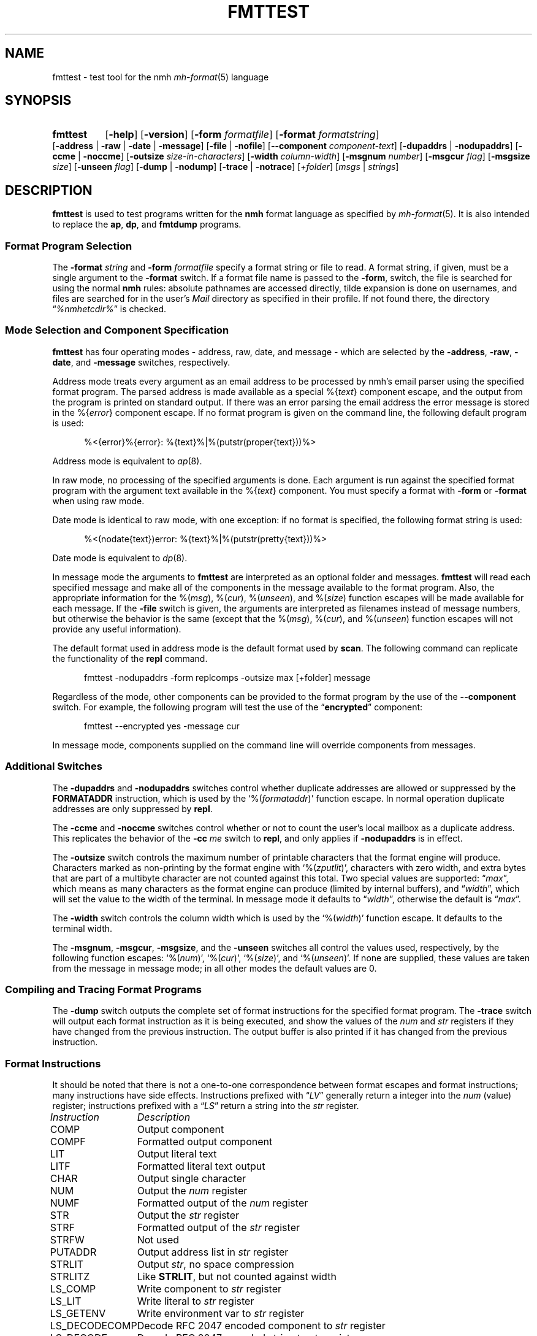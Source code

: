 .TH FMTTEST %manext1% 2014-08-31 "%nmhversion%"
.
.\" %nmhwarning%
.
.SH NAME
fmttest \- test tool for the nmh \fImh-format\fP\^(5) language
.SH SYNOPSIS
.HP 5
.na
.B fmttest
.RB [ \-help ]
.RB [ \-version ]
.RB [ \-form
.IR formatfile ]
.RB [ \-format
.IR formatstring ]
.RB [ \-address " | " \-raw " | " \-date " | " \-message ]
.RB [ \-file " | " \-nofile ]
.RB [ \-\|\-component
.IR component-text ]
.RB [ \-dupaddrs " | " \-nodupaddrs ]
.RB [ \-ccme " | " \-noccme ]
.RB [ \-outsize
.IR size-in-characters ]
.RB [ \-width
.IR column-width ]
.RB [ \-msgnum
.IR number ]
.RB [ \-msgcur
.IR flag ]
.RB [ \-msgsize
.IR size ]
.RB [ \-unseen
.IR flag ]
.RB [ \-dump " | " \-nodump ]
.RB [ \-trace " | " \-notrace ]
.RI [ +folder ]
.RI [ msgs " | " strings ]
.ad
.SH DESCRIPTION
.B fmttest
is used to test programs written for the
.B nmh
format language as specified by
.IR mh-format (5).
It is also intended to replace the
.BR ap ,
.BR dp ,
and
.B fmtdump
programs.
.SS Format Program Selection
The
.B \-format
.I string
and
.B \-form
.I formatfile
specify a format string or file to read.
A format string, if given, must be a single argument to the
.B \-format
switch.  If a format file name is passed to the
.BR \-form ,
switch, the file is searched for using the normal
.B nmh
rules: absolute pathnames are accessed directly, tilde expansion is
done on usernames, and files are searched for in the user's
.I Mail
directory as specified in their profile.  If not found there, the directory
.RI \*(lq %nmhetcdir% \*(rq
is checked.
.SS Mode Selection and Component Specification
.B fmttest
has four operating modes - address, raw, date, and message -
which are selected by the
.BR \-address ,
.BR \-raw ,
.BR \-date ,
and
.B \-message
switches, respectively.
.PP
Address mode treats every argument as an email address to be processed
by nmh's email parser using the specified format program.
The parsed address is made available as a special
.RI %{ text }
component escape, and the output from the program is printed on standard output.
If there was an error parsing the email address the error message is
stored in the
.RI %{ error }
component escape.  If no format program is given on the command line, the
following default program is used:
.PP
.RS 5
.nf
%<{error}%{error}: %{text}%|%(putstr(proper{text}))%>
.fi
.RE
.PP
Address mode is equivalent to
.IR ap (8).
.PP
In raw mode, no processing of the specified arguments is done.  Each argument
is run against the specified format program with the argument text available
in the
.RI %{ text }
component.  You must specify a format with
.B \-form
or
.B \-format
when using raw mode.
.PP
Date mode is identical to raw mode, with one exception: if no format is
specified, the following format string is used:
.PP
.RS 5
.nf
%<(nodate{text})error: %{text}%|%(putstr(pretty{text}))%>
.fi
.RE
.PP
Date mode is equivalent to
.IR dp (8).
.PP
In message mode the arguments to
.B fmttest
are interpreted as an optional folder and messages.
.B fmttest
will read each specified message and make all of the components in the
message available to the format program.  Also, the appropriate information
for the
.RI %( msg ),
.RI %( cur ),
.RI %( unseen ),
and
.RI %( size )
function escapes will be made available for each message.  If the
.B \-file
switch is given, the arguments are interpreted as filenames instead of
message numbers, but otherwise the behavior is the same (except that the
.RI %( msg ),
.RI %( cur ),
and
.RI %( unseen )
function escapes will not provide any useful information).
.PP
The default format used in address mode is the default format used by
.BR scan .
The following command can replicate the functionality of the
.B repl
command.
.PP
.RS 5
.nf
fmttest \-nodupaddrs \-form replcomps \-outsize max [+folder] message
.fi
.RE
.PP
Regardless of the mode, other components can be provided to the format
program by the use of the
.B \-\|\-component
switch.  For example, the following program will test the use of the
.RB \*(lq encrypted \*(rq
component:
.PP
.RS 5
.nf
fmttest \-\|\-encrypted yes \-message cur
.fi
.RE
.PP
In message mode, components supplied on the command line will override
components from messages.
.SS Additional Switches
The
.B \-dupaddrs
and
.B \-nodupaddrs
switches control whether duplicate addresses are allowed or suppressed by the
.B FORMATADDR
instruction, which is used by the
.RI `%( formataddr )'
function escape.  In normal operation duplicate addresses are only
suppressed by
.BR repl .
.PP
The
.B \-ccme
and
.B \-noccme
switches control whether or not to count the user's local mailbox as a
duplicate address.  This replicates the behavior of the
.B \-cc
.I me
switch to
.BR repl ,
and only applies if
.B \-nodupaddrs
is in effect.
.PP
The
.B \-outsize
switch controls the maximum number of printable characters that the format
engine will produce.  Characters marked as non-printing by the format
engine with
.RI `%( zputlit )',
characters with zero width, and extra bytes that are
part of a multibyte character are not counted against this total.
Two special values are supported:
.RI \*(lq max \*(rq,
which means as many characters as the format engine can produce
(limited by internal buffers), and
.RI \*(lq width \*(rq,
which will set the
value to the width of the terminal.  In message mode it defaults to
.RI \*(lq width \*(rq,
otherwise the default is
.RI \*(lq max \*(rq.
.PP
The
.B \-width
switch controls the column width which is used by the
.RI `%( width )'
function escape.  It defaults to the terminal width.
.PP
The
.BR \-msgnum ,
.BR \-msgcur ,
.BR \-msgsize ,
and the
.B \-unseen
switches all control the values used, respectively, by the following
function escapes:
.RI `%( num )',
.RI `%( cur )',
.RI `%( size )',
and
.RI `%( unseen )'.
If none are supplied, these values are taken from the message in
message mode; in all other modes the default values are 0.
.SS Compiling and Tracing Format Programs
The
.B \-dump
switch outputs the complete set of format instructions for the specified
format program.  The
.B \-trace
switch will output each format instruction as it is being
executed, and show the values of the
.I num
and
.I str
registers if they have changed from the previous instruction.
The output buffer is also printed if it has changed from the previous
instruction.
.SS Format Instructions
It should be noted that there is not a one-to-one correspondence between
format escapes and format instructions; many instructions have side
effects.  Instructions prefixed with
.RI \*(lq LV \*(rq
generally return a integer into the
.I num
(value) register; instructions prefixed with a
.RI \*(lq LS \*(rq
return a string into the
.I str
register.
.PP
.nf
.ta \w'LS_DECODECOMP 'u
.I "Instruction	Description"
COMP	Output component
COMPF	Formatted output component
LIT	Output literal text
LITF	Formatted literal text output
CHAR	Output single character
NUM	Output the \fInum\fR register
NUMF	Formatted output of the \fInum\fR register
STR	Output the \fIstr\fR register
STRF	Formatted output of the \fIstr\fR register
STRFW	Not used
PUTADDR	Output address list in \fIstr\fR register
STRLIT	Output \fIstr\fR, no space compression
STRLITZ	Like \fBSTRLIT\fR, but not counted against width
LS_COMP	Write component to \fIstr\fR register
LS_LIT	Write literal to \fIstr\fR register
LS_GETENV	Write environment var to \fIstr\fR register
LS_DECODECOMP	Decode RFC 2047 encoded component to \fIstr\fR register
LS_DECODE	Decode RFC 2047 encoded string to \fIstr\fR register
LS_TRIM		Trim trailing whitespace from \fIstr\fR register
LV_COMP		Convert component to integer, store in \fInum\fR register
LV_COMPFLAG	Set \fInum\fR to 1 if \fBTRUE\fR set in component
LV_LIT	Load literal value into \fInum\fR register
LV_DAT	Load value from \fIdat\fR array into \fInum\fR register (see note)
LV_STRLEN	Set \fInum\fR to the length of \fIstr\fR
LV_PLUS_L	Add value to \fInum\fR register
LV_MINUS_L	Subtract value from \fInum\fR register
LV_DIVIDE_L	Divide \fInum\fR register by value
LV_MODULO_L	\fInum\fR modulo value
LV_CHAR_LEFT	Store remaining number of printable chars in \fInum\fR
LS_MONTH	Write short name of month to \fIstr\fR from date component
LS_LMONTH	Write long name of month to \fIstr\fR from date component
LS_ZONE		Write time zone offset to \fIstr\fR from date component
LS_DAY		Write short name of day of week to \fIstr\fR from date component
LS_WEEKDAY	Write long name of day of week to \fIstr\fR from date component
LS_822DATE	Write RFC 822 compatible date to \fIstr\fR from date component
LS_PRETTY	Write date with \*(lqpretty\*(rq timezone to \fIstr\fR
LV_SEC	Write date component seconds to \fInum\fR
LV_MIN	Write date component minutes to \fInum\fR
LV_HOUR	Write date component hour to \fInum\fR
LV_MON	Write date component numeric month to \fInum\fR (start at 1)
LV_YEAR	Write date component year to \fInum\fR
LV_YDAY	Write date component Julian day to \fInum\fR
LV_WDAY	Write date component day of week to \fInum\fR (0 == Sunday)
LV_ZONE	Write date component time zone offset to \fInum\fR
LV_CLOCK	Write date component in Unix epoch time to \fInum\fR
LV_RCLOCK	Write offset of date component from current time to \fInum\fR
LV_DAYF	Write 1 to \fInum\fR if day of week is explicit
LV_DST	Write 1 to \fInum\fR if DST is in effect for date component
LV_ZONEF	Write 1 to \fInum\fR if timezone is explicit
LS_ADDR	Write email address of addr component to \fIstr\fR
LS_PERS	Write personal name of addr component to \fIstr\fR
LS_MBOX	Write mailbox (username) of addr component to \fIstr\fR
LS_HOST	Write host of addr component to \fIstr\fR
LS_PATH	Write host route of addr component to \fIstr\fR
LS_GNAME	Write group name of addr component to \fIstr\fR
LS_NOTE	Write note portion of addr component to \fIstr\fR
LS_822ADDR	Write \*(lqproper\*(rq RFC 822 version of addr component to \fIstr\fR
LS_FRIENDLY	Write friendly (name or note) of address component to \fIstr\fR
LS_UNQUOTE	Remove RFC 2822 quotes from string
LV_HOSTTYPE	Set \fInum\fR to type of host (0=local, 1=network)
LV_INGRPF	Set \fInum\fR to 1 if address was inside of group
LV_NOHOSTF	Set \fInum\fR to 1 of no host was present in address component
LOCALDATE	Convert date component to local timezone
GMTDATE	Convert date component to GMT
PARSEDATE	Parse date component
PARSEADDR	Parse address component
FORMATADDR	Add address component to list in \fIstr\fR
CONCATADDR	Like \fBFORMATADDR\fR, but will not suppress duplicates
MYMBOX	Set \fInum\fR if address component is a local address
SAVESTR		Save \fIstr\fR register temporarily
DONE	End program
NOP	No operation
GOTO	Jump to new instruction
IF_S_NULL	Branch if \fIstr\fR is \fBNULL\fR
IF_S	Branch if \fIstr\fR is not \fBNULL\fR
IF_V_EQ	Branch if \fInum\fR is equal to value
IF_V_NE	Branch if \fInum\fR is not equal to value
IF_V_GT	Branch if \fInum\fR is greater than value
IF_MATCH	Branch if \fIstr\fR contains string
IF_AMATCH	Branch if \fIstr\fR starts with string
S_NULL	Set \fInum\fR to 1 if \fIstr\fR is \fBNULL\fR
S_NONNULL	Set \fInum\fR to 1 if \fIstr\fR is not \fBNULL\fR
V_EQ	Set \fInum\fR to 1 if \fInum\fR equals value
V_NE	Set \fInum\fR to 1 if \fInum\fR does not equal value
V_GT	Set \fInum\fR to 1 if \fInum\fR is greater than value
V_MATCH	Set \fInum\fR to 1 if \fIstr\fR contains string
V_AMATCH	Set \fInum\fR to 1 if \fIstr\fR starts with string
.fi
.PP
The
.B LV_DAT
instruction is a bit special.  Callers of the format library pass in an
array of integers that are used by certain format escapes.  The current
list of format escapes and the indexes they use are:
.PP
.RS 5
.nf
.ta \w'dat[5]\0\0'u
dat[0]	%(\fInum\fR)
dat[1]	%(\fIcur\fR)
dat[2]	%(\fIsize\fR)
dat[3]	%(\fIwidth\fR)
dat[4]	%(\fIunseen\fR)
.fi
.RE
.SH "SEE ALSO"
.IR mh-format (5),
.IR repl (1),
.IR ap (8),
.IR dp (8),
.IR fmtdump (8)
.SH DEFAULTS
.nf
.RB ` \-message '
.RB ` \-nofile '
.RB ` \-dupaddrs '
.fi
.SH BUGS
It shouldn't require as much code from other programs as it does.

